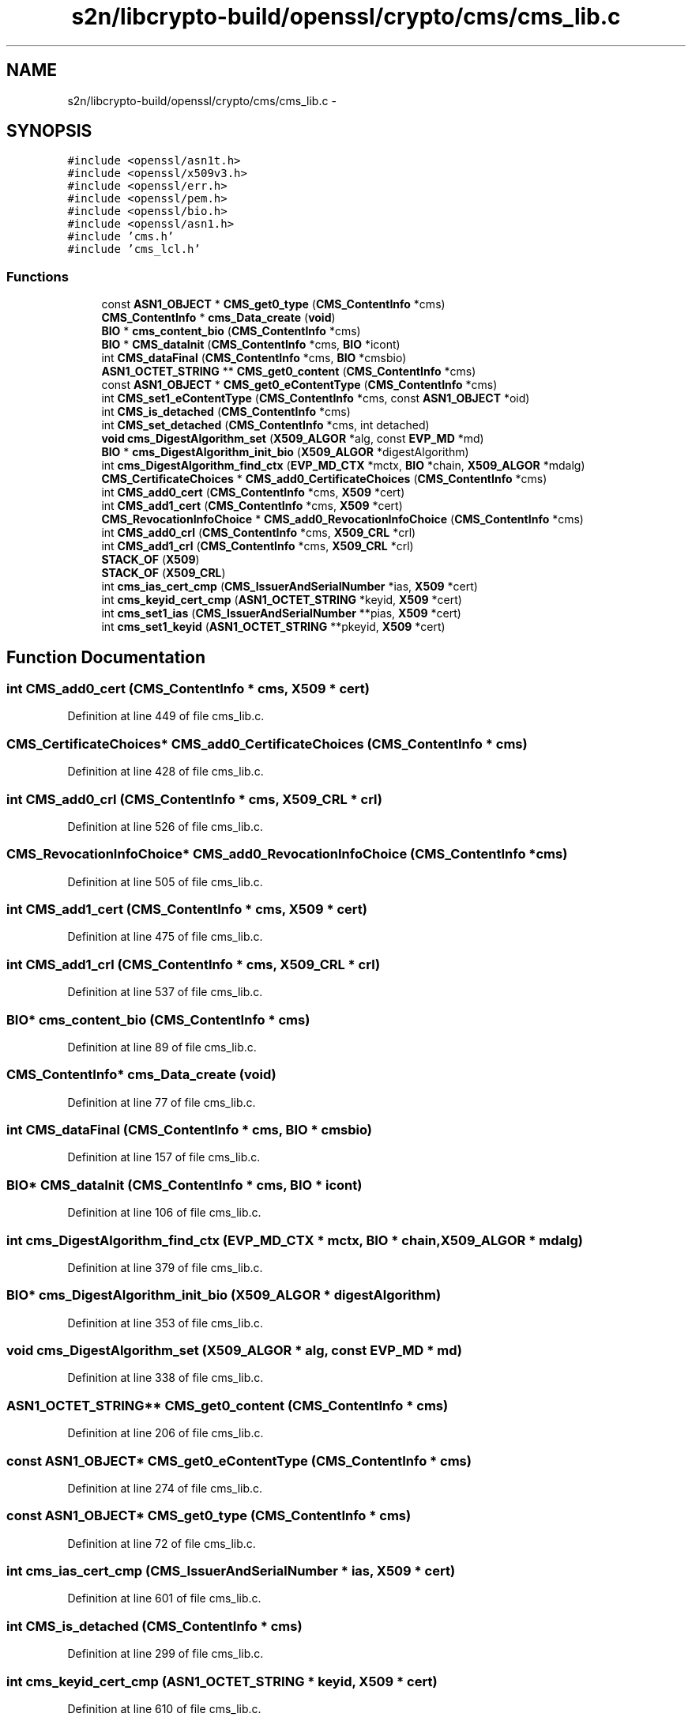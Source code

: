 .TH "s2n/libcrypto-build/openssl/crypto/cms/cms_lib.c" 3 "Thu Jun 30 2016" "s2n-openssl-doxygen" \" -*- nroff -*-
.ad l
.nh
.SH NAME
s2n/libcrypto-build/openssl/crypto/cms/cms_lib.c \- 
.SH SYNOPSIS
.br
.PP
\fC#include <openssl/asn1t\&.h>\fP
.br
\fC#include <openssl/x509v3\&.h>\fP
.br
\fC#include <openssl/err\&.h>\fP
.br
\fC#include <openssl/pem\&.h>\fP
.br
\fC#include <openssl/bio\&.h>\fP
.br
\fC#include <openssl/asn1\&.h>\fP
.br
\fC#include 'cms\&.h'\fP
.br
\fC#include 'cms_lcl\&.h'\fP
.br

.SS "Functions"

.in +1c
.ti -1c
.RI "const \fBASN1_OBJECT\fP * \fBCMS_get0_type\fP (\fBCMS_ContentInfo\fP *cms)"
.br
.ti -1c
.RI "\fBCMS_ContentInfo\fP * \fBcms_Data_create\fP (\fBvoid\fP)"
.br
.ti -1c
.RI "\fBBIO\fP * \fBcms_content_bio\fP (\fBCMS_ContentInfo\fP *cms)"
.br
.ti -1c
.RI "\fBBIO\fP * \fBCMS_dataInit\fP (\fBCMS_ContentInfo\fP *cms, \fBBIO\fP *icont)"
.br
.ti -1c
.RI "int \fBCMS_dataFinal\fP (\fBCMS_ContentInfo\fP *cms, \fBBIO\fP *cmsbio)"
.br
.ti -1c
.RI "\fBASN1_OCTET_STRING\fP ** \fBCMS_get0_content\fP (\fBCMS_ContentInfo\fP *cms)"
.br
.ti -1c
.RI "const \fBASN1_OBJECT\fP * \fBCMS_get0_eContentType\fP (\fBCMS_ContentInfo\fP *cms)"
.br
.ti -1c
.RI "int \fBCMS_set1_eContentType\fP (\fBCMS_ContentInfo\fP *cms, const \fBASN1_OBJECT\fP *oid)"
.br
.ti -1c
.RI "int \fBCMS_is_detached\fP (\fBCMS_ContentInfo\fP *cms)"
.br
.ti -1c
.RI "int \fBCMS_set_detached\fP (\fBCMS_ContentInfo\fP *cms, int detached)"
.br
.ti -1c
.RI "\fBvoid\fP \fBcms_DigestAlgorithm_set\fP (\fBX509_ALGOR\fP *alg, const \fBEVP_MD\fP *md)"
.br
.ti -1c
.RI "\fBBIO\fP * \fBcms_DigestAlgorithm_init_bio\fP (\fBX509_ALGOR\fP *digestAlgorithm)"
.br
.ti -1c
.RI "int \fBcms_DigestAlgorithm_find_ctx\fP (\fBEVP_MD_CTX\fP *mctx, \fBBIO\fP *chain, \fBX509_ALGOR\fP *mdalg)"
.br
.ti -1c
.RI "\fBCMS_CertificateChoices\fP * \fBCMS_add0_CertificateChoices\fP (\fBCMS_ContentInfo\fP *cms)"
.br
.ti -1c
.RI "int \fBCMS_add0_cert\fP (\fBCMS_ContentInfo\fP *cms, \fBX509\fP *cert)"
.br
.ti -1c
.RI "int \fBCMS_add1_cert\fP (\fBCMS_ContentInfo\fP *cms, \fBX509\fP *cert)"
.br
.ti -1c
.RI "\fBCMS_RevocationInfoChoice\fP * \fBCMS_add0_RevocationInfoChoice\fP (\fBCMS_ContentInfo\fP *cms)"
.br
.ti -1c
.RI "int \fBCMS_add0_crl\fP (\fBCMS_ContentInfo\fP *cms, \fBX509_CRL\fP *crl)"
.br
.ti -1c
.RI "int \fBCMS_add1_crl\fP (\fBCMS_ContentInfo\fP *cms, \fBX509_CRL\fP *crl)"
.br
.ti -1c
.RI "\fBSTACK_OF\fP (\fBX509\fP)"
.br
.ti -1c
.RI "\fBSTACK_OF\fP (\fBX509_CRL\fP)"
.br
.ti -1c
.RI "int \fBcms_ias_cert_cmp\fP (\fBCMS_IssuerAndSerialNumber\fP *ias, \fBX509\fP *cert)"
.br
.ti -1c
.RI "int \fBcms_keyid_cert_cmp\fP (\fBASN1_OCTET_STRING\fP *keyid, \fBX509\fP *cert)"
.br
.ti -1c
.RI "int \fBcms_set1_ias\fP (\fBCMS_IssuerAndSerialNumber\fP **pias, \fBX509\fP *cert)"
.br
.ti -1c
.RI "int \fBcms_set1_keyid\fP (\fBASN1_OCTET_STRING\fP **pkeyid, \fBX509\fP *cert)"
.br
.in -1c
.SH "Function Documentation"
.PP 
.SS "int CMS_add0_cert (\fBCMS_ContentInfo\fP * cms, \fBX509\fP * cert)"

.PP
Definition at line 449 of file cms_lib\&.c\&.
.SS "\fBCMS_CertificateChoices\fP* CMS_add0_CertificateChoices (\fBCMS_ContentInfo\fP * cms)"

.PP
Definition at line 428 of file cms_lib\&.c\&.
.SS "int CMS_add0_crl (\fBCMS_ContentInfo\fP * cms, \fBX509_CRL\fP * crl)"

.PP
Definition at line 526 of file cms_lib\&.c\&.
.SS "\fBCMS_RevocationInfoChoice\fP* CMS_add0_RevocationInfoChoice (\fBCMS_ContentInfo\fP * cms)"

.PP
Definition at line 505 of file cms_lib\&.c\&.
.SS "int CMS_add1_cert (\fBCMS_ContentInfo\fP * cms, \fBX509\fP * cert)"

.PP
Definition at line 475 of file cms_lib\&.c\&.
.SS "int CMS_add1_crl (\fBCMS_ContentInfo\fP * cms, \fBX509_CRL\fP * crl)"

.PP
Definition at line 537 of file cms_lib\&.c\&.
.SS "\fBBIO\fP* cms_content_bio (\fBCMS_ContentInfo\fP * cms)"

.PP
Definition at line 89 of file cms_lib\&.c\&.
.SS "\fBCMS_ContentInfo\fP* cms_Data_create (\fBvoid\fP)"

.PP
Definition at line 77 of file cms_lib\&.c\&.
.SS "int CMS_dataFinal (\fBCMS_ContentInfo\fP * cms, \fBBIO\fP * cmsbio)"

.PP
Definition at line 157 of file cms_lib\&.c\&.
.SS "\fBBIO\fP* CMS_dataInit (\fBCMS_ContentInfo\fP * cms, \fBBIO\fP * icont)"

.PP
Definition at line 106 of file cms_lib\&.c\&.
.SS "int cms_DigestAlgorithm_find_ctx (\fBEVP_MD_CTX\fP * mctx, \fBBIO\fP * chain, \fBX509_ALGOR\fP * mdalg)"

.PP
Definition at line 379 of file cms_lib\&.c\&.
.SS "\fBBIO\fP* cms_DigestAlgorithm_init_bio (\fBX509_ALGOR\fP * digestAlgorithm)"

.PP
Definition at line 353 of file cms_lib\&.c\&.
.SS "\fBvoid\fP cms_DigestAlgorithm_set (\fBX509_ALGOR\fP * alg, const \fBEVP_MD\fP * md)"

.PP
Definition at line 338 of file cms_lib\&.c\&.
.SS "\fBASN1_OCTET_STRING\fP** CMS_get0_content (\fBCMS_ContentInfo\fP * cms)"

.PP
Definition at line 206 of file cms_lib\&.c\&.
.SS "const \fBASN1_OBJECT\fP* CMS_get0_eContentType (\fBCMS_ContentInfo\fP * cms)"

.PP
Definition at line 274 of file cms_lib\&.c\&.
.SS "const \fBASN1_OBJECT\fP* CMS_get0_type (\fBCMS_ContentInfo\fP * cms)"

.PP
Definition at line 72 of file cms_lib\&.c\&.
.SS "int cms_ias_cert_cmp (\fBCMS_IssuerAndSerialNumber\fP * ias, \fBX509\fP * cert)"

.PP
Definition at line 601 of file cms_lib\&.c\&.
.SS "int CMS_is_detached (\fBCMS_ContentInfo\fP * cms)"

.PP
Definition at line 299 of file cms_lib\&.c\&.
.SS "int cms_keyid_cert_cmp (\fBASN1_OCTET_STRING\fP * keyid, \fBX509\fP * cert)"

.PP
Definition at line 610 of file cms_lib\&.c\&.
.SS "int CMS_set1_eContentType (\fBCMS_ContentInfo\fP * cms, const \fBASN1_OBJECT\fP * oid)"

.PP
Definition at line 283 of file cms_lib\&.c\&.
.SS "int cms_set1_ias (\fBCMS_IssuerAndSerialNumber\fP ** pias, \fBX509\fP * cert)"

.PP
Definition at line 618 of file cms_lib\&.c\&.
.SS "int cms_set1_keyid (\fBASN1_OCTET_STRING\fP ** pkeyid, \fBX509\fP * cert)"

.PP
Definition at line 639 of file cms_lib\&.c\&.
.SS "int CMS_set_detached (\fBCMS_ContentInfo\fP * cms, int detached)"

.PP
Definition at line 310 of file cms_lib\&.c\&.
.SS "STACK_OF (\fBX509\fP)"

.PP
Definition at line 546 of file cms_lib\&.c\&.
.SS "STACK_OF (\fBX509_CRL\fP)"

.PP
Definition at line 574 of file cms_lib\&.c\&.
.SH "Author"
.PP 
Generated automatically by Doxygen for s2n-openssl-doxygen from the source code\&.
